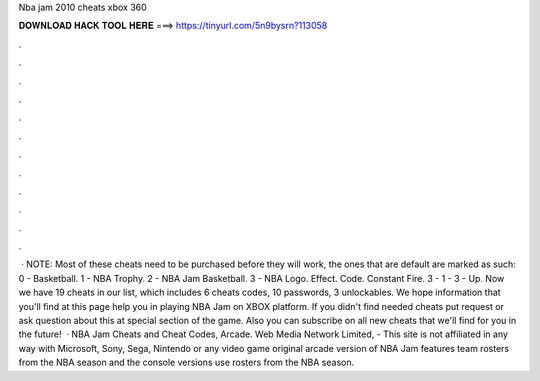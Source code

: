 Nba jam 2010 cheats xbox 360

𝐃𝐎𝐖𝐍𝐋𝐎𝐀𝐃 𝐇𝐀𝐂𝐊 𝐓𝐎𝐎𝐋 𝐇𝐄𝐑𝐄 ===> https://tinyurl.com/5n9bysrn?113058

.

.

.

.

.

.

.

.

.

.

.

.

 · NOTE: Most of these cheats need to be purchased before they will work, the ones that are default are marked as such: 0 - Basketball. 1 - NBA Trophy. 2 - NBA Jam Basketball. 3 - NBA Logo. Effect. Code. Constant Fire. 3 - 1 - 3 - Up. Now we have 19 cheats in our list, which includes 6 cheats codes, 10 passwords, 3 unlockables. We hope information that you'll find at this page help you in playing NBA Jam on XBOX platform. If you didn't find needed cheats put request or ask question about this at special section of the game. Also you can subscribe on all new cheats that we'll find for you in the future!  · NBA Jam Cheats and Cheat Codes, Arcade. Web Media Network Limited, - This site is not affiliated in any way with Microsoft, Sony, Sega, Nintendo or any video game  original arcade version of NBA Jam features team rosters from the NBA season and the console versions use rosters from the NBA season.